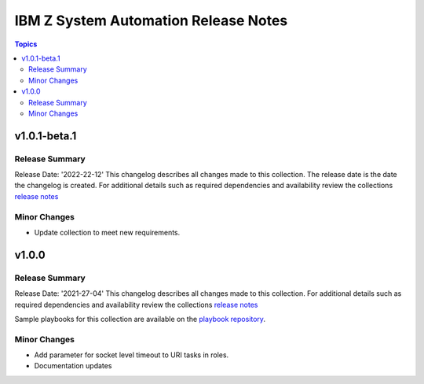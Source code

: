 =====================================
IBM Z System Automation Release Notes
=====================================

.. contents:: Topics


v1.0.1-beta.1
=============

Release Summary
---------------

Release Date: '2022-22-12'
This changelog describes all changes made to this collection. The release date is the date the changelog is created.
For additional details such as required dependencies and availability review
the collections `release notes <https://ibm.github.io/z_ansible_collections_doc/ibm_zos_sysauto/docs/source/release_notes.html>`__ 


Minor Changes
-------------

- Update collection to meet new requirements.

v1.0.0
======

Release Summary
---------------

Release Date: '2021-27-04'
This changelog describes all changes made to this collection.
For additional details such as required dependencies and availability review
the collections `release notes <https://ibm.github.io/z_ansible_collections_doc/ibm_zos_sysauto/docs/source/release_notes.html>`__ 

Sample playbooks for this collection are available on the `playbook repository <https://github.com/IBM/z_ansible_collections_samples>`__.

Minor Changes
-------------

- Add parameter for socket level timeout to URI tasks in roles.
- Documentation updates
